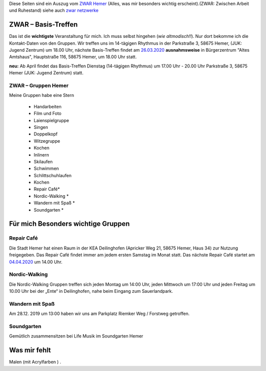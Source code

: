.. title: ZWAR Gruppe Hemer
.. slug: zwar
.. date: 2016-12-12 13:50:58 UTC+01:00
.. tags: ZWAR, Hemer
.. category: 
.. link: /pages/zwar-inhalt/index.hmtl
.. description: ZWAR für Fritz Heinrichmeyer
.. type: text

Diese Seiten sind ein Auszug vom `ZWAR Hemer  <http://www.zwar-hemer.de/aktuelles.htm>`_ (Alles, was mir besonders wichtig erscheint).(ZWAR: Zwischen Arbeit und Ruhestand) siehe auch `zwar netzwerke <https://www.zwar.org/de/zwar-netzwerke/>`_

.. 
 (**TIP**: *Google Calendar* Links anklicken, um den Termin in Ihrem Google Kalender einzutragen)


.. raw:: html

 <abbr title="Zwischen Arbeit und Ruhestand">ZWAR</abbr>






ZWAR – Basis-Treffen
====================

Das ist die **wichtigste** Veranstaltung für mich. Ich muss selbst hingehen (*wie altmodisch!!*). Nur dort bekomme ich die Kontakt-Daten von den Gruppen. Wir treffen uns im 14-tägigen Rhythmus in der Parkstraße 3, 58675 Hemer,
(JUK: Jugend Zentrum) um 18.00 Uhr, nächste Basis-Treffen findet am `26.03.2020  </pages/zwar/ZWAR-basis.ics>`_ **ausnahmsweise** in Bürgerzentrum "Altes Amtshaus", Hauptstraße 116, 58675 Hemer,  um 18.00 Uhr statt.


**neu:** Ab April findet das Basis-Treffen Dienstag (14-tägigen Rhythmus) um 17.00 Uhr - 20.00 Uhr Parkstraße 3, 58675 Hemer (JUK: Jugend Zentrum) statt.


.. 
 vorher: raw:: html
 <a target="_blank" href="https://calendar.google.com/event?action=TEMPLATE&amp;tmeid=N3B0aGFpczNicm5oMzgzMzlqZ25vNGNkb2sgZnJpdHouaGVpbnJpY2htZXllckBt&amp;tmsrc=fritz.heinrichmeyer%40gmail.com"><img border="0" src="https://www.google.com/calendar/images/ext/gc_button1_de.gif"></a>
 





ZWAR – Gruppen Hemer
--------------------

Meine Gruppen habe eine Stern

    • Handarbeiten 
    • Film und Foto
    • Laienspielgruppe 
    • Singen
    • Doppelkopf
    • Witzegruppe
    • Kochen
    • Inlinern 
    • Skilaufen
    • Schwimmen
    • Schlittschuhlaufen
    • Kochen
    • Repair Café* 
    • Nordic-Walking *
    • Wandern mit Spaß *
    • Soundgarten *


Für mich Besonders wichtige Gruppen
===================================


Repair Café
-----------

Die Stadt Hemer hat einen Raum in der KEA Deilinghofen (Apricker Weg 21, 58675 Hemer, Haus 34) zur Nutzung freigegeben. Das Repair Café findet immer am jedem ersten Samstag im Monat statt. Das nächste Repair Café startet am `04.04.2020 </pages/zwar/ZWAR-repair.ics>`_ um 14.00 Uhr. 

.. 
 vorher: raw:: html
 <a target="_blank" href="https://calendar.google.com/event?action=TEMPLATE&amp;tmeid=NmJzMHUyMjNrM2ZrZDNpZHUzMWpncTJiMGcgZnJpdHouaGVpbnJpY2htZXllckBt&amp;tmsrc=fritz.heinrichmeyer%40gmail.com"><img border="0" src="https://www.google.com/calendar/images/ext/gc_button1_de.gif"></a>

Nordic-Walking
--------------

Die Nordic-Walking Gruppen treffen sich jeden Montag um 14:00 Uhr, jeden Mittwoch um 17:00 Uhr und jeden Freitag um 10.00 Uhr bei der „Ente“ in Deilinghofen, nahe beim Eingang zum Sauerlandpark.



Wandern mit Spaß
----------------
Am 28.12. 2019 um 13:00 haben wir uns am Parkplatz Riemker Weg / Forstweg getroffen.

Soundgarten
-----------

Gemütlich zusammensitzen bei Life Musik im Soundgarten Hemer 

Was mir fehlt
=============

Malen (mit Acrylfarben ) .
